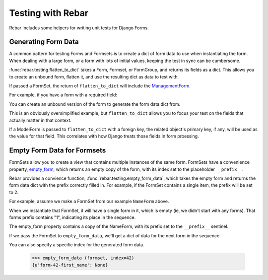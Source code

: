 ====================
 Testing with Rebar
====================

.. testsetup::

   import rebar.tests
   rebar.tests.setup()

Rebar includes some helpers for writing unit tests for Django Forms.

Generating Form Data
====================

A common pattern for testing Forms and Formsets is to create a dict of
form data to use when instantiating the form. When dealing with a
large form, or a form with lots of initial values, keeping the test in
sync can be cumbersome.

:func:`rebar.testing.flatten_to_dict` takes a Form, Formset, or
FormGroup, and returns its fields as a dict. This allows you to create
an unbound form, flatten it, and use the resulting dict as data to
test with.

If passed a FormSet, the return of ``flatten_to_dict`` will include
the ManagementForm_.

For example, if you have a form with a required field:

.. testcode::

   from django import forms

   class NameForm(forms.Form):

       first_name = forms.CharField(required=True)

You can create an unbound version of the form to generate the form
data dict from.

.. doctest::

  >>> from rebar.testing import flatten_to_dict
  >>> unbound_form = NameForm()
  >>> form_data = flatten_to_dict(unbound_form)
  >>> form_data['first_name'] = 'Larry'
  >>> NameForm(data=form_data).is_valid() is True
  True

This is an obviously oversimplified example, but ``flatten_to_dict``
allows you to focus your test on the fields that actually matter in
that context.

If a ModelForm is passed to ``flatten_to_dict`` with a foreign key,
the related object's primary key, if any, will be used as the value
for that field. This correlates with how Django treats those fields in
form proessing.


Empty Form Data for Formsets
============================

FormSets allow you to create a view that contains multiple instances
of the same form. FormSets have a convenience property, `empty_form`_,
which returns an empty copy of the form, with its index set to the
placeholder ``__prefix__``.

Rebar provides a convience function,
:func:`rebar.testing.empty_form_data`, which takes the empty form and
returns the form data dict with the prefix correctly filled in. For
example, if the FormSet contains a single item, the prefix will be set
to 2.

For example, assume we make a FormSet from our example ``NameForm``
above.

.. testcode::

   from django.forms import formsets
   NameFormSet = formsets.formset_factory(form=NameForm)

When we instantiate that FormSet, it will have a single form in it,
which is empty (ie, we didn't start with any forms). That forms prefix
contains "1", indicating its place in the sequence.

.. doctest::

   >>> formset = NameFormSet()
   >>> len(formset)
   1
   >>> formset[0].prefix
   u'form-0'

The empty_form property contains a copy of the NameForm, with its
prefix set to the ``__prefix__`` sentinel.

.. doctest::

   >>> formset.empty_form  # doctest: +ELLIPSIS
   <NameForm object at ...>
   >>> formset.empty_form.prefix
   u'form-__prefix__'

If we pass the FormSet to ``empty_form_data``, we'll get a dict of
data for the next form in the sequence.

.. doctest::

   >>> from rebar.testing import empty_form_data
   >>> empty_form_data (formset)
   {u'form-1-first_name': None}

You can also specify a specific index for the generated form data.

   >>> empty_form_data (formset, index=42)
   {u'form-42-first_name': None}

.. _ManagementForm: https://docs.djangoproject.com/en/1.5/topics/forms/formsets/#understanding-the-managementform
.. _`empty_form`: https://docs.djangoproject.com/en/1.5/topics/forms/formsets/#empty-form

